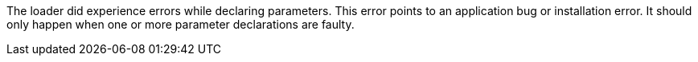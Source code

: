 The loader did experience errors while declaring parameters. 
This error points to an application bug or installation error. 
It should only happen when one or more parameter declarations are faulty. 